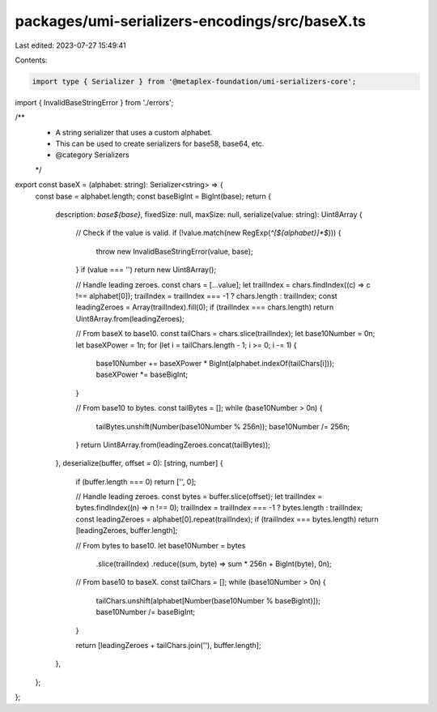 packages/umi-serializers-encodings/src/baseX.ts
===============================================

Last edited: 2023-07-27 15:49:41

Contents:

.. code-block:: ts

    import type { Serializer } from '@metaplex-foundation/umi-serializers-core';
import { InvalidBaseStringError } from './errors';

/**
 * A string serializer that uses a custom alphabet.
 * This can be used to create serializers for base58, base64, etc.
 * @category Serializers
 */
export const baseX = (alphabet: string): Serializer<string> => {
  const base = alphabet.length;
  const baseBigInt = BigInt(base);
  return {
    description: `base${base}`,
    fixedSize: null,
    maxSize: null,
    serialize(value: string): Uint8Array {
      // Check if the value is valid.
      if (!value.match(new RegExp(`^[${alphabet}]*$`))) {
        throw new InvalidBaseStringError(value, base);
      }
      if (value === '') return new Uint8Array();

      // Handle leading zeroes.
      const chars = [...value];
      let trailIndex = chars.findIndex((c) => c !== alphabet[0]);
      trailIndex = trailIndex === -1 ? chars.length : trailIndex;
      const leadingZeroes = Array(trailIndex).fill(0);
      if (trailIndex === chars.length) return Uint8Array.from(leadingZeroes);

      // From baseX to base10.
      const tailChars = chars.slice(trailIndex);
      let base10Number = 0n;
      let baseXPower = 1n;
      for (let i = tailChars.length - 1; i >= 0; i -= 1) {
        base10Number += baseXPower * BigInt(alphabet.indexOf(tailChars[i]));
        baseXPower *= baseBigInt;
      }

      // From base10 to bytes.
      const tailBytes = [];
      while (base10Number > 0n) {
        tailBytes.unshift(Number(base10Number % 256n));
        base10Number /= 256n;
      }
      return Uint8Array.from(leadingZeroes.concat(tailBytes));
    },
    deserialize(buffer, offset = 0): [string, number] {
      if (buffer.length === 0) return ['', 0];

      // Handle leading zeroes.
      const bytes = buffer.slice(offset);
      let trailIndex = bytes.findIndex((n) => n !== 0);
      trailIndex = trailIndex === -1 ? bytes.length : trailIndex;
      const leadingZeroes = alphabet[0].repeat(trailIndex);
      if (trailIndex === bytes.length) return [leadingZeroes, buffer.length];

      // From bytes to base10.
      let base10Number = bytes
        .slice(trailIndex)
        .reduce((sum, byte) => sum * 256n + BigInt(byte), 0n);

      // From base10 to baseX.
      const tailChars = [];
      while (base10Number > 0n) {
        tailChars.unshift(alphabet[Number(base10Number % baseBigInt)]);
        base10Number /= baseBigInt;
      }

      return [leadingZeroes + tailChars.join(''), buffer.length];
    },
  };
};


